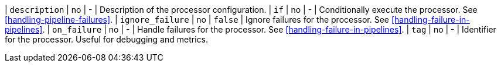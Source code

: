 | `description`     | no      | -        | Description of the processor configuration.
| `if`             | no       | -        | Conditionally execute the processor. See <<handling-pipeline-failures>>.
| `ignore_failure` | no       | `false`  | Ignore failures for the processor. See <<handling-failure-in-pipelines>>.
| `on_failure`     | no       | -        | Handle failures for the processor. See <<handling-failure-in-pipelines>>.
| `tag`            | no       | -        | Identifier for the processor. Useful for debugging and metrics.